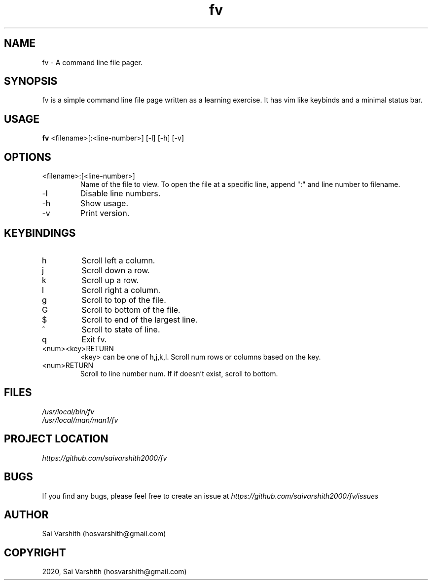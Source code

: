 .TH fv 1 "16-6-2020" "version 1.0" "fv Manual"

.SH NAME
fv - A command line file pager.

.SH SYNOPSIS
fv is a simple command line file page written as a learning exercise. It has vim like keybinds and a minimal status bar.

.SH USAGE
.B fv
<filename>[:<line-number>] [-l] [-h] [-v]

.SH OPTIONS
.IP <filename>:[<line-number>]
Name of the file to view. To open the file at a specific line, append ":" and line number to filename.
.IP -l
Disable line numbers.
.IP -h
Show usage.
.IP -v
Print version.

.SH KEYBINDINGS
.IP h
Scroll left a column.
.IP j
Scroll down a row.
.IP k
Scroll up a row.
.IP l
Scroll right a column.
.IP g
Scroll to top of the file.
.IP G
Scroll to bottom of the file.
.IP $
Scroll to end of the largest line.
.IP ^
Scroll to state of line.
.IP q
Exit fv.
.IP <num><key>RETURN
<key> can be one of h,j,k,l. Scroll num rows or columns based on the key.
.IP <num>RETURN
Scroll to line number num. If if doesn't exist, scroll to bottom.

.SH FILES
.I /usr/local/bin/fv
.br
.I /usr/local/man/man1/fv

.SH PROJECT LOCATION
.I https://github.com/saivarshith2000/fv

.SH BUGS
If you find any bugs, please feel free to create an issue at
.I https://github.com/saivarshith2000/fv/issues

.SH AUTHOR
Sai Varshith (hosvarshith@gmail.com)

.SH COPYRIGHT
2020, Sai Varshith (hosvarshith@gmail.com)
